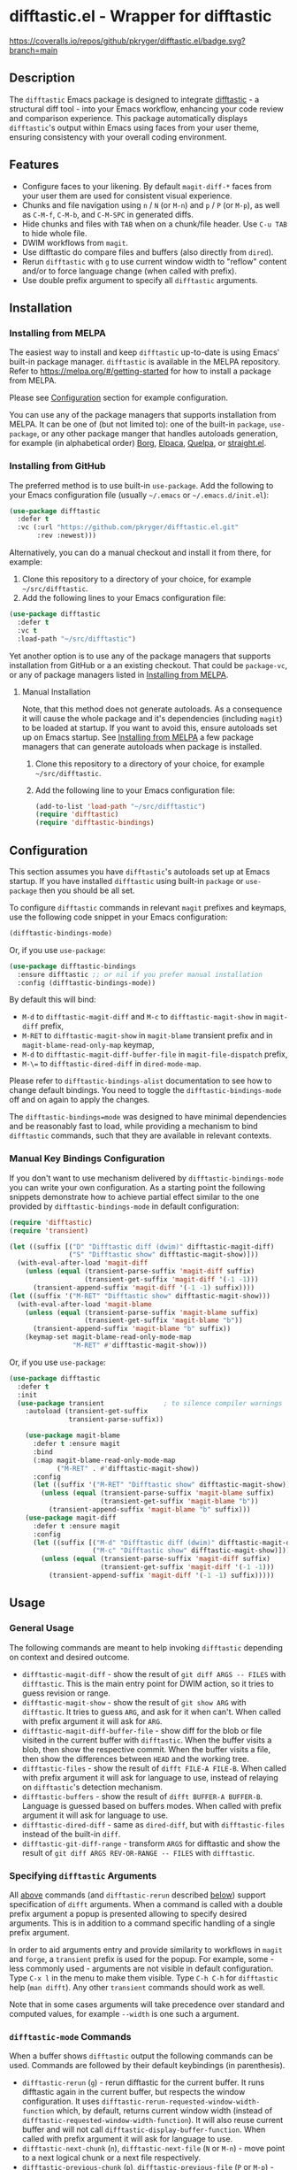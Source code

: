 #+STARTUP: showeverything
#+STARTUP: literallinks
#+OPTIONS: toc:nil num:nil author:nil
* difftastic.el - Wrapper for difftastic
:PROPERTIES:
:CUSTOM_ID: difftastic.el---wrapper-for-difftastic
:END:
[[https://melpa.org/#/difftastic][https://melpa.org/packages/difftastic-badge.svg]]
[[https://github.com/pkryger/difftastic.el/actions/workflows/test.yml][https://github.com/pkryger/difftastic.el/actions/workflows/test.yml/badge.svg]]
[[https://coveralls.io/github/pkryger/difftastic.el?branch=main][https://coveralls.io/repos/github/pkryger/difftastic.el/badge.svg?branch=main]]

** Description
:PROPERTIES:
:CUSTOM_ID: description
:END:
The =difftastic= Emacs package is designed to integrate
[[https://github.com/wilfred/difftastic][difftastic]] - a structural diff
tool - into your Emacs workflow, enhancing your code review and comparison
experience.  This package automatically displays =difftastic='s output within
Emacs using faces from your user theme, ensuring consistency with your overall
coding environment.

** Features
:PROPERTIES:
:CUSTOM_ID: features
:END:
- Configure faces to your likening.  By default =magit-diff-*= faces from your
  user them are used for consistent visual experience.
- Chunks and file navigation using ~n~ / ~N~ (or ~M-n~) and ~p~ / ~P~ (or
  ~M-p~), as well as ~C-M-f~, ~C-M-b~, and ~C-M-SPC~ in generated diffs.
- Hide chunks and files with ~TAB~ when on a chunk/file header.  Use ~C-u TAB~
  to hide whole file.
- DWIM workflows from =magit=.
- Use difftastic do compare files and buffers (also directly from =dired=).
- Rerun =difftastic= with ~g~ to use current window width to "reflow" content
  and/or to force language change (when called with prefix).
- Use double prefix argument to specify all =difftastic= arguments.

** Installation
:PROPERTIES:
:CUSTOM_ID: installation
:END:
*** Installing from MELPA
:PROPERTIES:
:CUSTOM_ID: installing-from-melpa
:END:
The easiest way to install and keep =difftastic= up-to-date is using Emacs'
built-in package manager.  =difftastic= is available in the MELPA
repository.  Refer to https://melpa.org/#/getting-started for how to install a
package from MELPA.

Please see [[#configuration][Configuration]] section for example configuration.

You can use any of the package managers that supports installation from MELPA.
It can be one of (but not limited to): one of the built-in =package=,
=use-package=, or any other package manger that handles autoloads generation,
for example (in alphabetical order)
[[https://github.com/emacscollective/borg][Borg]],
[[https://github.com/progfolio/elpaca][Elpaca]],
[[https://github.com/quelpa/quelpa][Quelpa]], or
[[https://github.com/radian-software/straight.el][straight.el]].


*** Installing from GitHub
:PROPERTIES:
:CUSTOM_ID: installing-from-github
:END:
The preferred method is to use built-in =use-package=.  Add the following to
your Emacs configuration file (usually =~/.emacs= or =~/.emacs.d/init.el=):

#+begin_src emacs-lisp :results value silent
(use-package difftastic
  :defer t
  :vc (:url "https://github.com/pkryger/difftastic.el.git"
       :rev :newest)))
#+end_src

Alternatively, you can do a manual checkout and install it from there, for
example:

1. Clone this repository to a directory of your choice, for example
   =~/src/difftastic=.
2. Add the following lines to your Emacs configuration file:

#+begin_src emacs-lisp :results value silent
(use-package difftastic
  :defer t
  :vc t
  :load-path "~/src/difftastic")
#+end_src

Yet another option is to use any of the package managers that supports
installation from GitHub or a an existing checkout.  That could be
=package-vc=, or any of package managers listed in
[[#installing-from-melpa][Installing from MELPA]].

**** Manual Installation
Note, that this method does not generate autoloads.  As a consequence it will
cause the whole package and it's dependencies (including =magit=) to be loaded
at startup.  If you want to avoid this, ensure autoloads set up on Emacs
startup.  See [[#installing-from-melpa][Installing from MELPA]] a few package
managers that can generate autoloads when package is installed.

1. Clone this repository to a directory of your choice, for example
   =~/src/difftastic=.
2. Add the following line to your Emacs configuration file:

 #+begin_src emacs-lisp :results value silent
(add-to-list 'load-path "~/src/difftastic")
(require 'difftastic)
(require 'difftastic-bindings)
 #+end_src

** Configuration
:PROPERTIES:
:CUSTOM_ID: configuration
:END:
This section assumes you have =difftastic='s autoloads set up at Emacs startup.
If you have installed =difftastic= using built-in =package= or =use-package=
then you should be all set.

To configure =difftastic= commands in relevant =magit= prefixes and keymaps,
use the following code snippet in your Emacs configuration:

#+begin_src emacs-lisp :results value silent
(difftastic-bindings-mode)
#+end_src

Or, if you use =use-package=:

#+begin_src emacs-lisp :results value silent
(use-package difftastic-bindings
  :ensure difftastic ;; or nil if you prefer manual installation
  :config (difftastic-bindings-mode))
#+end_src

By default this will bind:
  - ~M-d~ to =difftastic-magit-diff= and ~M-c~ to =difftastic-magit-show= in
    =magit-diff= prefix,
  - ~M-RET~ to =difftastic-magit-show= in =magit-blame= transient prefix and in
    =magit-blame-read-only-map= keymap,
  - ~M-d~ to =difftastic-magit-diff-buffer-file= in =magit-file-dispatch=
    prefix,
  - ~M-\=~ to =difftastic-dired-diff= in =dired-mode-map=.

Please refer to =difftastic-bindings-alist= documentation to see how to change
default bindings.  You need to toggle the =difftastic-bindings-mode= off and on
again to apply the changes.

The =difftastic-bindings=mode= was designed to have minimal dependencies and be
reasonably fast to load, while providing a mechanism to bind =difftastic=
commands, such that they are available in relevant contexts.

*** Manual Key Bindings Configuration
:PROPERTIES:
:CUSTOM_ID: manual_key_Bindings_configuration
:END:

If you don't want to use mechanism delivered by =difftastic-bindings-mode= you
can write your own configuration.  As a starting point the following snippets
demonstrate how to achieve partial effect similar to the one provided by
=difftastic-bindings-mode= in default configuration:

#+begin_src emacs-lisp :results value silent
(require 'difftastic)
(require 'transient)

(let ((suffix [("D" "Difftastic diff (dwim)" difftastic-magit-diff)
               ("S" "Difftastic show" difftastic-magit-show)]))
  (with-eval-after-load 'magit-diff
    (unless (equal (transient-parse-suffix 'magit-diff suffix)
                   (transient-get-suffix 'magit-diff '(-1 -1)))
      (transient-append-suffix 'magit-diff '(-1 -1) suffix))))
(let ((suffix '("M-RET" "Difftastic show" difftastic-magit-show)))
  (with-eval-after-load 'magit-blame
    (unless (equal (transient-parse-suffix 'magit-blame suffix)
                   (transient-get-suffix 'magit-blame "b"))
      (transient-append-suffix 'magit-blame "b" suffix))
    (keymap-set magit-blame-read-only-mode-map
                "M-RET" #'difftastic-magit-show)))
#+end_src

Or, if you use =use-package=:

#+begin_src emacs-lisp :results value silent
(use-package difftastic
  :defer t
  :init
  (use-package transient               ; to silence compiler warnings
    :autoload (transient-get-suffix
               transient-parse-suffix))

    (use-package magit-blame
      :defer t :ensure magit
      :bind
      (:map magit-blame-read-only-mode-map
            ("M-RET" . #'difftastic-magit-show))
      :config
      (let ((suffix '("M-RET" "Difftastic show" difftastic-magit-show)))
        (unless (equal (transient-parse-suffix 'magit-blame suffix)
                       (transient-get-suffix 'magit-blame "b"))
          (transient-append-suffix 'magit-blame "b" suffix)))
    (use-package magit-diff
      :defer t :ensure magit
      :config
      (let ((suffix [("M-d" "Difftastic diff (dwim)" difftastic-magit-diff)
                     ("M-c" "Difftastic show" difftastic-magit-show)]))
        (unless (equal (transient-parse-suffix 'magit-diff suffix)
                       (transient-get-suffix 'magit-diff '(-1 -1)))
          (transient-append-suffix 'magit-diff '(-1 -1) suffix)))))
#+end_src

** Usage
:PROPERTIES:
:CUSTOM_ID: usage
:END:

*** General Usage
:PROPERTIES:
:CUSTOM_ID: general-usage
:END:

The following commands are meant to help invoking =difftastic= depending on
context and desired outcome.

- =difftastic-magit-diff= - show the result of =git diff ARGS -- FILES= with
  =difftastic=.  This is the main entry point for DWIM action, so it tries to
  guess revision or range.
- =difftastic-magit-show= - show the result of =git show ARG= with
  =difftastic=.  It tries to guess =ARG=, and ask for it when can't. When
  called with prefix argument it will ask for =ARG=.
- =difftastic-magit-diff-buffer-file= - show diff for the blob or file visited
  in the current buffer with =difftastic=.  When the buffer visits a blob, then
  show the respective commit.  When the buffer visits a file, then show the
  differences between ~HEAD~ and the working tree.
- =difftastic-files= - show the result of =difft FILE-A FILE-B=.  When called
  with prefix argument it will ask for language to use, instead of relaying on
  =difftastic='s detection mechanism.
- =difftastic-buffers= - show the result of =difft BUFFER-A BUFFER-B=.
  Language is guessed based on buffers modes.  When called with prefix argument
  it will ask for language to use.
- =difftastic-dired-diff= - same as =dired-diff=, but with =difftastic-files=
  instead of the built-in =diff=.
- =difftastic-git-diff-range= - transform =ARGS= for difftastic and show the
  result of =git diff ARGS REV-OR-RANGE -- FILES= with =difftastic=.

*** Specifying =difftastic= Arguments
:PROPERTIES:
:CUSTOM_ID: specifying-difftastic-arguments
:END:

All [[#general-usage][above]] commands (and =difftastic-rerun= described
[[#difftastic-mode-commands][below]]) support specification of =difft=
arguments.  When a command is called with a double prefix argument a popup is
presented allowing to specify desired arguments.  This is in addition to a
command specific handling of a single prefix argument.

In order to aid arguments entry and provide similarity to workflows in =magit=
and =forge=, a =transient= prefix is used for the popup.  For example, some -
less commonly used - arguments are not visible in default configuration.  Type
~C-x l~ in the menu to make them visible.  Type ~C-h C-h~ for =difftastic=
help (=man difft=).  Any other =transient= commands should work as well.

Note that in some cases arguments will take precedence over standard and
computed values, for example =--width= is one such a argument.

*** =difftastic-mode= Commands
:PROPERTIES:
:CUSTOM_ID: difftastic-mode-commands
:END:
When a buffer shows =difftastic= output the following commands can be
used.  Commands are followed by their default keybindings (in parenthesis).

- =difftastic-rerun= (~g~) - rerun difftastic for the current buffer.  It runs
  difftastic again in the current buffer, but respects the window
  configuration.  It uses =difftastic-rerun-requested-window-width-function=
  which, by default, returns current window width (instead of
  =difftastic-requested-window-width-function=).  It will also reuse current
  buffer and will not call =difftastic-display-buffer-function=.  When called
  with prefix argument it will ask for language to use.
- =difftastic-next-chunk= (~n~), =difftastic-next-file= (~N~ or ~M-n~) - move
  point to a next logical chunk or a next file respectively.
- =difftastic-previous-chunk= (~p~), =difftastic-previous-file= (~P~ or
  ~M-p~) - move point to a previous logical chunk or a previous file
  respectively.
- =difftastic-toggle-chunk= (~TAB~ or ~C-i~) - toggle visibility of a chunk at
  point.  The point has to be in a chunk header.  When called with a prefix
  toggle all file chunks from the header to the end of the file.  See also
  =difftastic-hide-chunk= and =difftastic=show-chunk=.
- =forward-sexp= (~C-M-f~) - move point to end of current chunk or to an end of
  next chunk when point is already at the end of the chunk.  When called with
  argument move by that many chunks.  Binding is from a default =global-map=.
- =backward-sexp= (~C-M-b~) - move point to beginning of current chunk or to a
  beginning of previous chunk when point is already at the beginning of the
  chunk.  When called with argument move by that many chunks.  Binding is from
  a default =global-map=.
- =mark-sexp= (~C-M-SPC~) - set mark and move point to end of current chunk or
  to an end of next chunk when point is already at the end of the chunk.  When
  called with argument move by that many chunks.  Binding is from a default
  =global-map=.
- =difftastic-diff-visit-file= (~RET~),
  =difftastic-diff-visit-file-other-window=,
  =difftastic-diff-visit-file-other-frame= - from a diff visit appropriate
  version of a chunk file.  This has been modeled after
  =magit-diff-visit-file=, but there are some differences, please see
  documentation for =difftastic-diff-visit-file=.
- =difftastic-diff-visit-worktree-file= (~C-RET~, ~C-j~),
  =difftastic-diff-visit-worktree-file-other-window=,
  =difftastic-diff-visit-worktree-file-other-frame= - from a diff visit
  appropriate version of a chunk file.  This has been modeled after
  =magit-diff-visit-worktree-file=, but there are some differences, please see
  documentation for =difftastic-diff-visit-worktree-file=.

** Customization
:PROPERTIES:
:CUSTOM_ID: customization
:END:
*** Face Customization
:PROPERTIES:
:CUSTOM_ID: face-customization
:END:
You can customize the appearance of =difftastic= output by adjusting the faces
used for highlighting.  To customize a faces, use the following code snippet in
your configuration:

#+begin_src emacs-lisp :results value silent
;; Customize faces used to display difftastic output.
(setq difftastic-normal-colors-vector
  (vector
   ;; use black face from `ansi-color'
   (aref ansi-color-normal-colors-vector 0)
   ;; use face for removed marker from `difftastic'
   (aref difftastic-normal-colors-vector 1)
   ;; use face for added marker from `difftastic'
   (aref difftastic-normal-colors-vector 2)
   'my-section-face
   'my-comment-face
   'my-string-face
   'my-warning-face
   ;; use white face from `ansi-color'
   (aref ansi-color-normal-colors-vector 7)))

;; Customize highlight faces
(setq difftastic-highlight-alist
  `((,(aref difftastic-normal-colors-vector 2) . my-added-highlight)
    (,(aref difftastic-normal-colors-vector 1) . my-removed-highlight)))

;; Disable highlight faces (use difftastic's default)
(setq difftastic-highlight-alist nil)
#+end_src

*** Window Management
:PROPERTIES:
:CUSTOM_ID: window-management
:END:
The =difftastic= relies on the =difft= command line tool to produce an output
that can be displayed in an Emacs buffer window.  In short: it runs the
=difft=, converts ANSI codes into user defined colors and displays it in
window.  The =difft= can be instructed with a hint to help it produce a content
that can fit into user output, by specifying a requested width.  However, the
latter is not always respected.

The =difftastic= provides a few variables to let you customize these aspects of
interaction with =difft=:
- =difftastic-requested-window-width-function= - this function is called for a
  first (i.e., not a rerun) call to =difft=.  It shall return the requested
  width of the output.  For example this can be a half of a current frame (or a
  window) if the output is meant to be presented side by side.
- =difftastic-rerun-requested-window-width-function= - this function is called
  for a rerun (i.e., not a first) call to =difft=.  It shall return requested
  window width of the output.  For example this can be a current window width if
  the output is meant to fill the whole window.
- =difftastic-display-buffer-function= - this function is called after a first
  call to =difft=.  It is meant to select an appropriate Emacs mechanism to
  display the =difft= output.

*** =difftastic-mode= Behavior
:PROPERTIES:
:CUSTOM_ID: difftastic-mode-behavior
:END:
- =difftastic-diff-visit-avoid-head-blob= - controls whether to avoid visiting
  blob of a =HEAD= revision when visiting file form a =difftastic-mode= buffer.

** Contributing
:PROPERTIES:
:CUSTOM_ID: contributing
:END:
Contributions are welcome! Feel free to submit issues and pull requests on the
[[https://github.com/pkryger/difftastic.el][GitHub repository]].

*** Testing
:PROPERTIES:
:CUSTOM_ID: testing
:END:
When creating a pull request make sure all tests in
[[file:test/difftastic.t.el]] are passing.  When adding a new functionality,
please strive to add tests for it as well.

To run tests interactively:
- open the [[file:test/difftastic.t.el]]
- type ~M-x eval-buffer <RET>~
- open the [[file:test/difftastic-bindings.t.el]]
- type ~M-x eval-buffer <RET>~
- type ~M-x ert <RET> t <RET>~

Alternatively you can use [[https://github.com/cask/cask][Cask]] to run tests
in batch mode.  There's a convenience [[file:Makefile]] with a =test= target,
so you can just type ~make test~.

It seems that byte compilation interferres with
[[https://github.com/rejeep/el-mock.el][el-mock]].  In order to get the tests
to pass you may need to:
- type ~M-x eval-buffer <RET>~ in [[file:difftastic.el]] and in
  [[file:difftastic-bindings.el]] when running test interactively with ~M-x
  <RET> ert <RET>~,
- remove all ~.elc~ files in the development directory when running tests in
  batch mode.

This repository uses [[https://coveralls.io][Coveralls]] to track test
coverage.  After a PR has been approved for a Gighub Action run, a report will
be published [[https://coveralls.io/github/pkryger/difftastic.el][Coveralls
difftastic repo]].  Please check it out if there's no outstanding relevant
lines.

You can run all checks performed by Github Actions, by typing: ~make
bytecompile lint relint checkdoc commentary test~.

*** Documentation Autoring
:PROPERTIES:
:CUSTOM_ID: documentation-authoring
:END:
This package uses
[[https://github.com/pkryger/org-commentary.el][org-commentary.el]] (different
from the one available on MELPA!) to generate and validate commentary section
in =difftastic.el=.  Please see the package documentation for usage
instructions.

** Acknowledgments                                                 :noexport:
:PROPERTIES:
:CUSTOM_ID: acknowledgments
:END:
This package was inspired by the need for an integration of =difftastic= within
Emacs, enhancing the code review process for developers.

This work is based on Tassilo Horn's
[[https://tsdh.org/posts/2022-08-01-difftastic-diffing-with-magit.html][blog
entry]].

=magit-diff= keybindings and a concept of updating faces comes from a Shiv
Jha-Mathur's [[https://shivjm.blog/better-magit-diffs/][blog entry]].

This all has been strongly influenced by - a class in itself -
[[https://github.com/magit/magit][Magit]] and
[[https://github.com/magit/transient][Transient]] Emacs packages by Jonas
Bernoulli.

** Similar Packages                                                :noexport:
:PROPERTIES:
:CUSTOM_ID: similar-packages
:END:
*** Diff ANSI
:PROPERTIES:
:CUSTOM_ID: diff-ansi
:END:
There's a [[https://codeberg.org/ideasman42/emacs-diff-ansi][diff-ansi]]
package available.  I haven't spent much time on it, but at a first glance it
doesn't seem that it supports =difftastic= out of box.  Perhaps it is possible
to configure it to support =difftastic= as a custom tool.

** License                                                         :noexport:
:PROPERTIES:
:CUSTOM_ID: license
:END:
This package is licensed under the
[[https://www.gnu.org/licenses/gpl-3.0.en.html][GPLv3 License]].

--------------

Happy coding! If you encounter any issues or have suggestions for improvements,
please don't hesitate to reach out on the
[[https://github.com/pkryger/difftastic.el][GitHub repository]].  Your feedback
is highly appreciated.

# LocalWords: MELPA DWIM
